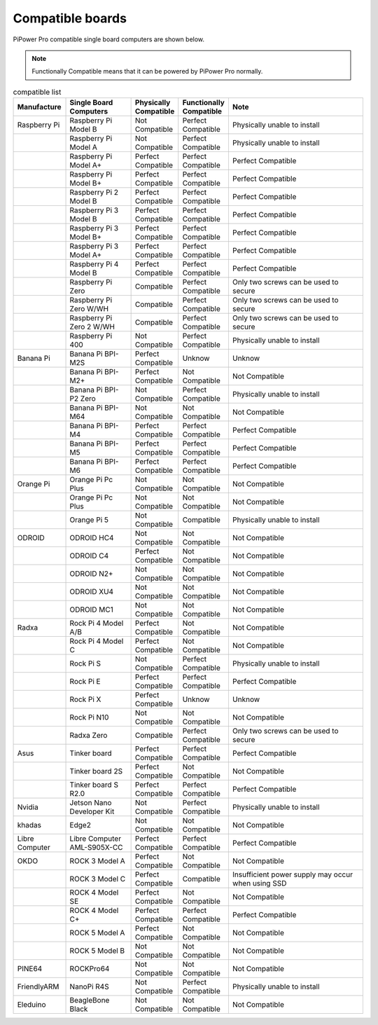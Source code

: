 Compatible boards
====================================================

PiPower Pro compatible single board computers are shown below.

.. note:: Functionally Compatible means that it can be powered by PiPower Pro normally. 


.. list-table:: compatible list
    :widths: 15 20 10 10 45
    :header-rows: 1


    * - Manufacture
      - Single Board Computers
      - Physically Compatible
      - Functionally Compatible
      - Note
    * - Raspberry Pi
      - Raspberry Pi Model B
      - Not Compatible
      - Perfect Compatible
      - Physically unable to install
    * -  
      - Raspberry Pi Model A
      - Not Compatible
      - Perfect Compatible
      - Physically unable to install
    * -  
      - Raspberry Pi Model A+
      - Perfect Compatible
      - Perfect Compatible
      - Perfect Compatible
    * -  
      - Raspberry Pi Model B+
      - Perfect Compatible
      - Perfect Compatible
      - Perfect Compatible
    * -  
      - Raspberry Pi 2 Model B
      - Perfect Compatible
      - Perfect Compatible
      - Perfect Compatible
    * -  
      - Raspberry Pi 3 Model B
      - Perfect Compatible
      - Perfect Compatible
      - Perfect Compatible
    * -  
      - Raspberry Pi 3 Model B+
      - Perfect Compatible
      - Perfect Compatible
      - Perfect Compatible
    * -  
      - Raspberry Pi 3 Model A+
      - Perfect Compatible
      - Perfect Compatible
      - Perfect Compatible
    * -  
      - Raspberry Pi 4 Model B
      - Perfect Compatible
      - Perfect Compatible
      - Perfect Compatible
    * -  
      - Raspberry Pi Zero
      - Compatible
      - Perfect Compatible
      - Only two screws can be used to secure
    * -  
      - Raspberry Pi Zero W/WH
      - Compatible
      - Perfect Compatible
      - Only two screws can be used to secure
    * -  
      - Raspberry Pi Zero 2 W/WH
      - Compatible
      - Perfect Compatible
      - Only two screws can be used to secure
    * -  
      - Raspberry Pi 400
      - Not Compatible
      - Perfect Compatible
      - Physically unable to install
    * - Banana Pi
      - Banana Pi BPI-M2S
      - Perfect Compatible
      - Unknow
      - Unknow
    * -  
      - Banana Pi BPI-M2+
      - Perfect Compatible
      - Not Compatible
      - Not Compatible
    * -  
      - Banana Pi BPI-P2 Zero
      - Not Compatible
      - Perfect Compatible
      - Physically unable to install
    * -  
      - Banana Pi BPI-M64
      - Not Compatible
      - Not Compatible
      - Not Compatible
    * -  
      - Banana Pi BPI-M4
      - Perfect Compatible
      - Perfect Compatible
      - Perfect Compatible
    * -  
      - Banana Pi BPI-M5
      - Perfect Compatible
      - Perfect Compatible
      - Perfect Compatible
    * -  
      - Banana Pi BPI-M6
      - Perfect Compatible
      - Perfect Compatible
      - Perfect Compatible
    * - Orange Pi
      - Orange Pi Pc Plus
      - Not Compatible
      - Not Compatible
      - Not Compatible
    * -  
      - Orange Pi Pc Plus
      - Not Compatible
      - Not Compatible
      - Not Compatible
    * -  
      - Orange Pi 5
      - Not Compatible
      - Compatible
      - Physically unable to install
    * - ODROID
      - ODROID HC4
      - Not Compatible
      - Not Compatible
      - Not Compatible
    * -  
      - ODROID C4
      - Perfect Compatible
      - Not Compatible
      - Not Compatible
    * -  
      - ODROID N2+
      - Not Compatible
      - Not Compatible
      - Not Compatible
    * -  
      - ODROID XU4
      - Not Compatible
      - Not Compatible
      - Not Compatible
    * -  
      - ODROID MC1
      - Not Compatible
      - Not Compatible
      - Not Compatible
    * - Radxa
      - Rock Pi 4 Model A/B
      - Perfect Compatible
      - Not Compatible
      - Not Compatible
    * -  
      - Rock Pi 4 Model C
      - Perfect Compatible
      - Not Compatible
      - Not Compatible
    * -  
      - Rock Pi S
      - Not Compatible
      - Perfect Compatible
      - Physically unable to install
    * -  
      - Rock Pi E
      - Perfect Compatible
      - Perfect Compatible
      - Perfect Compatible
    * -  
      - Rock Pi X
      - Perfect Compatible
      - Unknow
      - Unknow
    * -  
      - Rock Pi N10
      - Not Compatible
      - Not Compatible
      - Not Compatible
    * -  
      - Radxa Zero
      - Compatible
      - Perfect Compatible
      - Only two screws can be used to secure
    * - Asus
      - Tinker board
      - Perfect Compatible
      - Perfect Compatible
      - Perfect Compatible
    * -  
      - Tinker board 2S
      - Perfect Compatible
      - Not Compatible
      - Not Compatible
    * -  
      - Tinker board S R2.0
      - Perfect Compatible
      - Perfect Compatible
      - Perfect Compatible
    * - Nvidia
      - Jetson Nano Developer Kit
      - Not Compatible
      - Perfect Compatible
      - Physically unable to install
    * - khadas
      - Edge2
      - Not Compatible
      - Not Compatible
      - Not Compatible
    * - Libre Computer
      - Libre Computer AML-S905X-CC
      - Perfect Compatible
      - Perfect Compatible
      - Perfect Compatible
    * - OKDO
      - ROCK 3 Model A
      - Perfect Compatible
      - Not Compatible
      - Not Compatible
    * -  
      - ROCK 3 Model C
      - Perfect Compatible
      - Compatible
      - Insufficient power supply may occur when using SSD
    * -  
      - ROCK 4 Model SE
      - Perfect Compatible
      - Not Compatible
      - Not Compatible
    * -  
      - ROCK 4 Model C+
      - Perfect Compatible
      - Perfect Compatible
      - Perfect Compatible
    * -  
      - ROCK 5 Model A
      - Perfect Compatible
      - Not Compatible
      - Not Compatible
    * -  
      - ROCK 5 Model B
      - Not Compatible
      - Not Compatible
      - Not Compatible
    * - PINE64
      - ROCKPro64
      - Not Compatible
      - Not Compatible
      - Not Compatible
    * - FriendlyARM
      - NanoPi R4S
      - Not Compatible
      - Perfect Compatible
      - Physically unable to install
    * - Eleduino
      - BeagleBone Black
      - Not Compatible
      - Not Compatible
      - Not Compatible
